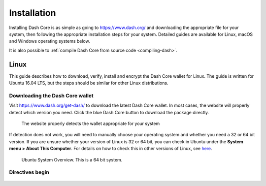 .. _dashcore_installation:

==================
Installation
==================

Installing Dash Core is as simple as going to https://www.dash.org/ and
downloading the appropriate file for your system, then following the
appropriate installation steps for your system. Detailed guides are
available for Linux, macOS and Windows operating systems below.

It is also possible to :ref:`compile Dash Core from source code 
<compiling-dash>`.

Linux
==================

This guide describes how to download, verify, install and encrypt the
Dash Core wallet for Linux. The guide is written for Ubuntu 16.04 LTS,
but the steps should be similar for other Linux distributions.

Downloading the Dash Core wallet
----------------------------------

Visit https://www.dash.org/get-dash/ to download the latest Dash Core
wallet. In most cases, the website will properly detect which version
you need. Click the blue Dash Core button to download the package
directly.

.. figure:: img/linux/106330106.png
   :height: 250px

   The website properly detects the wallet appropriate for your system

If detection does not work, you will need to manually choose your
operating system and whether you need a 32 or 64 bit version. If you are
unsure whether your version of Linux is 32 or 64 bit, you can check in
Ubuntu under the **System menu > About This Computer**. For details on
how to check this in other versions of Linux, see
`here <https://www.howtogeek.com/198615/how-to-check-if-your-linux-system-is-32-bit-or-64-bit/>`__.

.. figure:: img/linux/106329727.png
   :height: 250px

   Ubuntu System Overview. This is a 64 bit system.



Directives begin
----------------------







.. |image3| figure:: img/linux/106329738.png
   :height: 250px
.. |image4| image:: img/linux/106329748.png
   :height: 250px
.. |image5| image:: img/linux/106329757.png
   :height: 250px
.. |image6| image:: img/linux/106329766.png
   :width: 486px
.. |image7| image:: img/linux/106329782.png
   :height: 250px
.. |image8| image:: img/linux/106329798.png
   :height: 250px
.. |image9| image:: img/linux/106329807.png
   :height: 250px
.. |image10| image:: img/linux/106329816.png
   :height: 250px
.. |image11| image:: img/linux/106329833.png
   :width: 486px
.. |image12| image:: img/linux/106329842.png
   :height: 250px
.. |image13| image:: img/linux/106329854.png
   :height: 250px
.. |image14| image:: img/linux/106329873.png
   :height: 250px
.. |image15| image:: img/linux/106329889.png
   :height: 250px
.. |image16| image:: img/linux/106329907.png
   :height: 250px
.. |image17| image:: img/linux/106329946.png
   :height: 150px
.. |image18| image:: img/linux/106329973.png
   :width: 359px
.. |image19| image:: img/linux/106329989.png
   :height: 250px
